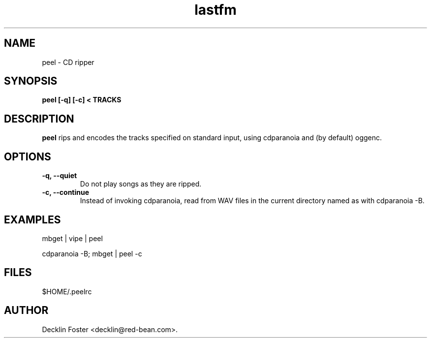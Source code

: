 .TH lastfm 1
.SH NAME
peel \- CD ripper
.SH SYNOPSIS
.B peel [-q] [-c] < TRACKS
.SH DESCRIPTION
.B peel
rips and encodes the tracks specified on standard input, using
cdparanoia and (by default) oggenc.
.SH OPTIONS
.TP
.B \-q, \-\-quiet
Do not play songs as they are ripped.
.TP
.B \-c, \-\-continue
Instead of invoking cdparanoia, read from WAV files in the current
directory named as with cdparanoia -B.
.SH EXAMPLES
mbget | vipe | peel
.P
cdparanoia -B; mbget | peel -c
.SH FILES
$HOME/.peelrc
.SH AUTHOR
Decklin Foster <decklin@red-bean.com>.

